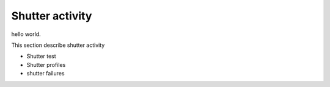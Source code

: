 Shutter activity
############################################

hello world.

This section describe shutter activity

- Shutter test
- Shutter profiles
- shutter failures
